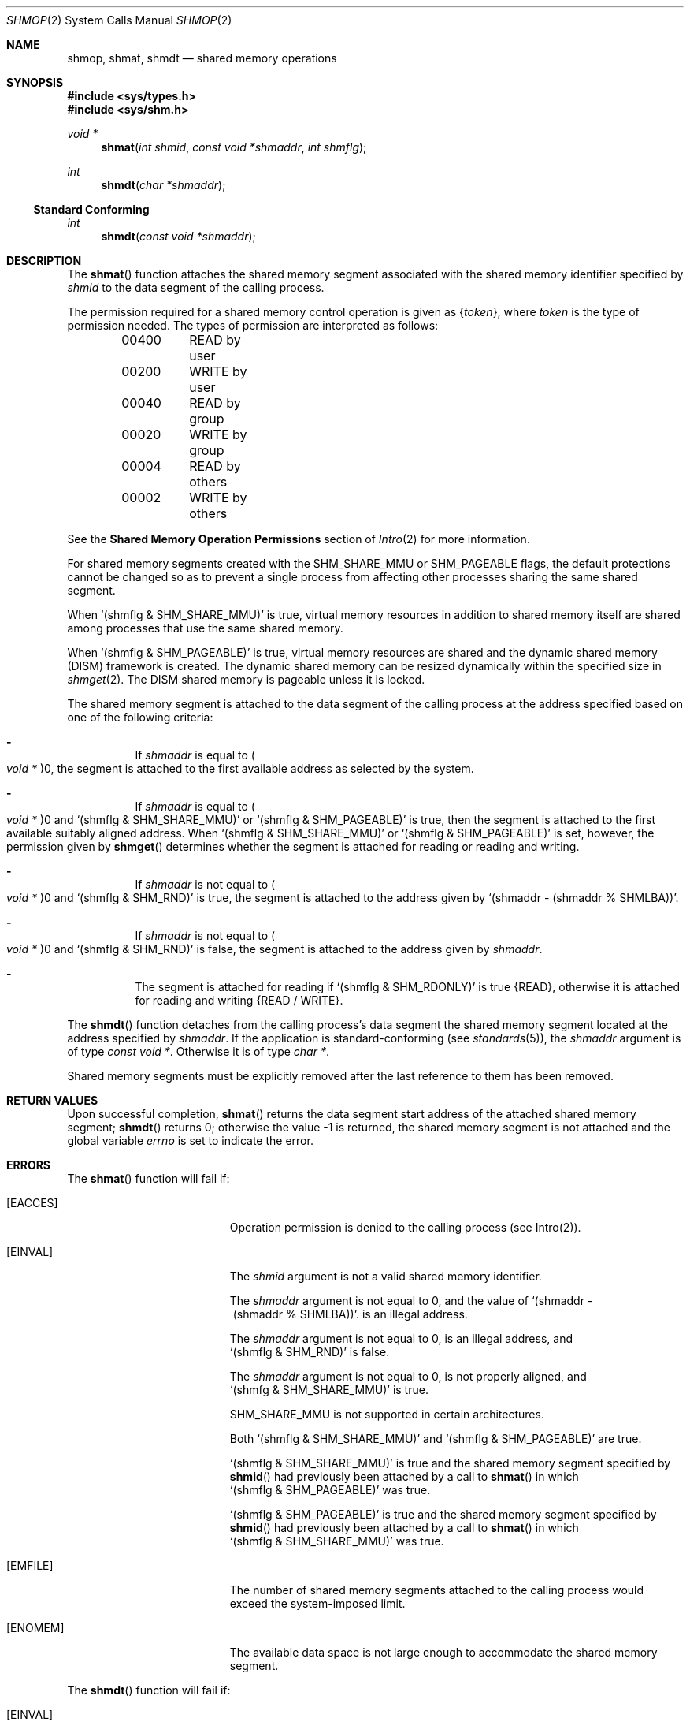 .\"
.\" The contents of this file are subject to the terms of the
.\" Common Development and Distribution License (the "License").
.\" You may not use this file except in compliance with the License.
.\"
.\" You can obtain a copy of the license at usr/src/OPENSOLARIS.LICENSE
.\" or http://www.opensolaris.org/os/licensing.
.\" See the License for the specific language governing permissions
.\" and limitations under the License.
.\"
.\" When distributing Covered Code, include this CDDL HEADER in each
.\" file and include the License file at usr/src/OPENSOLARIS.LICENSE.
.\" If applicable, add the following below this CDDL HEADER, with the
.\" fields enclosed by brackets "[]" replaced with your own identifying
.\" information: Portions Copyright [yyyy] [name of copyright owner]
.\"
.\"
.\" Copyright 1989 AT&T
.\" Copyright (c) 2008, Sun Microsystems, Inc. All Rights Reserved
.\"
.Dd March 10, 2008
.Dt SHMOP 2
.Os
.Sh NAME
.Nm shmop , shmat , shmdt
.Nd shared memory operations
.Sh SYNOPSIS
.In sys/types.h
.In sys/shm.h
.Ft void *
.Fn shmat "int shmid" "const void *shmaddr" "int shmflg"
.Ft int
.Fn shmdt "char *shmaddr"
.Ss Standard Conforming
.Ft int
.Fn shmdt "const void *shmaddr"
.Sh DESCRIPTION
The
.Fn shmat
function attaches the shared memory segment associated with the shared memory
identifier specified by
.Fa shmid
to the data segment of the calling process.
.Pp
The permission required for a shared memory control operation is given as
.Brq Va token ,
where
.Va token
is the type of permission needed.
The types of permission are interpreted as follows:
.Bd -literal -offset indent
00400	READ by user
00200	WRITE by user
00040	READ by group
00020	WRITE by group
00004	READ by others
00002	WRITE by others
.Ed
.Pp
See the
.Sy Shared Memory Operation Permissions
section of
.Xr Intro 2
for more information.
.Pp
For shared memory segments created with the
.Dv SHM_SHARE_MMU
or
.Dv SHM_PAGEABLE
flags, the default protections cannot be changed so as to
prevent a single process from affecting other processes sharing the same shared
segment.
.Pp
When
.Ql Pq shmflg & SHM_SHARE_MMU
is true, virtual memory resources in
addition to shared memory itself are shared among processes that use the same
shared memory.
.Pp
When
.Ql Pq shmflg & SHM_PAGEABLE
is true, virtual memory resources are
shared and the dynamic shared memory (DISM) framework is created.
The dynamic shared memory can be resized dynamically within the specified size
in
.Xr shmget 2 .
The DISM shared memory is pageable unless it is locked.
.Pp
The shared memory segment is attached to the data segment of the calling
process at the address specified based on one of the following criteria:
.Bl -dash -width Ds
.It
If
.Fa shmaddr
is equal to
.Po Vt void * Pc Ns 0 ,
the segment is attached to the first available address as selected by the
system.
.It
If
.Fa shmaddr
is equal to
.Po Vt void * Pc Ns 0
and
.Ql Pq shmflg\ &\ SHM_SHARE_MMU
or
.Ql Pq shmflg\ &\ SHM_PAGEABLE
is true, then the segment is attached to the first available suitably aligned
address.
When
.Ql Pq shmflg\ &\ SHM_SHARE_MMU
or
.Ql Pq shmflg\ &\ SHM_PAGEABLE
is set, however, the permission given by
.Fn shmget
determines whether the segment is attached for reading or reading and writing.
.It
If
.Fa shmaddr
is not equal to
.Po Vt void * Pc Ns 0
and
.Ql Pq shmflg\ &\ SHM_RND
is true, the segment is attached to the address
given by
.Ql (shmaddr\ -\ (shmaddr\ %\ SHMLBA)) .
.It
If
.Fa shmaddr
is not equal to
.Po Vt void * Pc Ns 0
and
.Ql Pq shmflg\ &\ SHM_RND
is false, the segment is attached to the address given by
.Fa shmaddr .
.It
The segment is attached for reading if
.Ql Pq shmflg\ &\ SHM_RDONLY
is true
.Brq Dv READ ,
otherwise it is attached for reading and writing
.Brq Dv READ / WRITE .
.El
.Pp
The
.Fn shmdt
function detaches from the calling process's data segment the
shared memory segment located at the address specified by
.Fa shmaddr .
If the application is standard-conforming
.Pq see Xr standards 5 ,
the
.Fa shmaddr
argument is of type
.Vt const void * .
Otherwise it is of type
.Vt char * .
.Pp
Shared memory segments must be explicitly removed after the last reference to
them has been removed.
.Sh RETURN VALUES
Upon successful completion,
.Fn shmat
returns the data segment start address of the attached shared memory segment;
.Fn shmdt
returns 0; otherwise the value -1 is returned, the shared memory segment is not
attached and the global variable
.Va errno
is set to indicate the error.
.Sh ERRORS
The
.Fn shmat
function will fail if:
.Bl -tag -width Er
.It Bq Er EACCES
Operation permission is denied to the calling process (see Intro(2)).
.It Bq Er EINVAL
The
.Fa shmid
argument is not a valid shared memory identifier.
.Pp
The
.Fa shmaddr
argument is not equal to 0, and the value of
.Ql (shmaddr\ -\ (shmaddr\ %\ SHMLBA)) .
is an illegal address.
.Pp
The
.Fa shmaddr
argument is not equal to 0, is an illegal address, and
.Ql Pq shmflg\ &\ SHM_RND
is false.
.Pp
The
.Fa shmaddr
argument is not equal to 0, is not properly aligned, and
.Ql Pq shmfg\ &\ SHM_SHARE_MMU
is true.
.Pp
.Dv SHM_SHARE_MMU
is not supported in certain architectures.
.Pp
Both
.Ql Pq shmflg\ &\ SHM_SHARE_MMU
and
.Ql Pq shmflg\ &\ SHM_PAGEABLE
are true.
.Pp
.Ql Pq shmflg\ &\ SHM_SHARE_MMU
is true and the shared memory segment
specified by
.Fn shmid
had previously been attached by a call to
.Fn shmat
in which
.Ql Pq shmflg\ &\ SHM_PAGEABLE
was true.
.Pp
.Ql Pq shmflg\ &\ SHM_PAGEABLE
is true and the shared memory segment specified by
.Fn shmid
had previously been attached by a call to
.Fn shmat
in which
.Ql Pq shmflg\ &\ SHM_SHARE_MMU
was true.
.It Bq Er EMFILE
The number of shared memory segments attached to the calling process would
exceed the system-imposed limit.
.It Bq Er ENOMEM
The available data space is not large enough to accommodate the shared memory
segment.
.El
.Pp
The
.Fn shmdt
function will fail if:
.Bl -tag -width Er
.It Bq Er EINVAL
The
.Fa shmaddr
argument is not the data segment start address of a shared
memory segment.
.It Bq Er ENOMEM
.Ql Pq shmflg\ &\ SHM_SHARE_MMU
is true and attaching to the shared memory segment would exceed a limit or
resource control on locked memory.
.El
.Sh WARNINGS
Using a fixed value for the
.Fa shmaddr
argument can adversely affect performance on certain platforms due to D-cache
aliasing.
.Sh INTERFACE STABILITY
.Sy Committed
.Sh MT-LEVEL
.Sy Async-Signal-Safe
.Sh STANDARDS
See
.Xr standards 5 .
.Sh SEE ALSO
.Xr exec 2 ,
.Xr exit 2 ,
.Xr fork 2 ,
.Xr Intro 2 ,
.Xr shmctl 2 ,
.Xr shmget 2 ,
.Xr attributes 5 ,
.Xr standards 5
